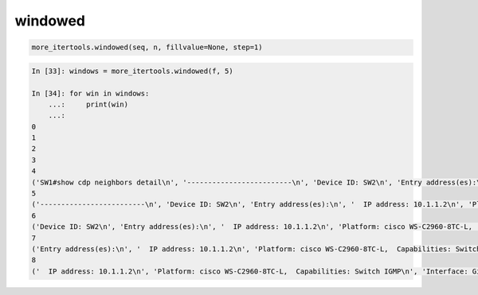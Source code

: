 windowed
--------

.. code:: python

    more_itertools.windowed(seq, n, fillvalue=None, step=1)

.. code:: python

    In [33]: windows = more_itertools.windowed(f, 5)

    In [34]: for win in windows:
        ...:     print(win)
        ...:
    0
    1
    2
    3
    4
    ('SW1#show cdp neighbors detail\n', '-------------------------\n', 'Device ID: SW2\n', 'Entry address(es):\n', '  IP address: 10.1.1.2\n')
    5
    ('-------------------------\n', 'Device ID: SW2\n', 'Entry address(es):\n', '  IP address: 10.1.1.2\n', 'Platform: cisco WS-C2960-8TC-L,  Capabilities: Switch IGMP\n')
    6
    ('Device ID: SW2\n', 'Entry address(es):\n', '  IP address: 10.1.1.2\n', 'Platform: cisco WS-C2960-8TC-L,  Capabilities: Switch IGMP\n', 'Interface: GigabitEthernet1/0/16,  Port ID (outgoing port): GigabitEthernet0/1\n')
    7
    ('Entry address(es):\n', '  IP address: 10.1.1.2\n', 'Platform: cisco WS-C2960-8TC-L,  Capabilities: Switch IGMP\n', 'Interface: GigabitEthernet1/0/16,  Port ID (outgoing port): GigabitEthernet0/1\n', 'Holdtime : 164 sec\n')
    8
    ('  IP address: 10.1.1.2\n', 'Platform: cisco WS-C2960-8TC-L,  Capabilities: Switch IGMP\n', 'Interface: GigabitEthernet1/0/16,  Port ID (outgoing port): GigabitEthernet0/1\n', 'Holdtime : 164 sec\n', '\n')

